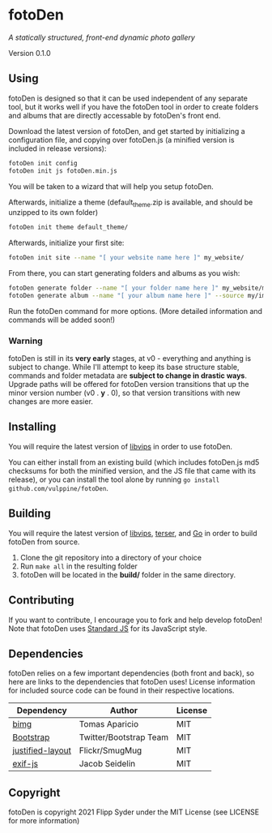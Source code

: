 * fotoDen
/A statically structured, front-end dynamic photo gallery/

Version 0.1.0

** Using

fotoDen is designed so that it can be used independent of any separate tool, but it works well if you have the fotoDen tool in order to create folders and albums that are directly accessable by fotoDen's front end.

Download the latest version of fotoDen, and get started by initializing a configuration file, and copying over fotoDen.js (a minified version is included in release versions):

#+BEGIN_SRC sh
fotoDen init config
fotoDen init js fotoDen.min.js
#+END_SRC
    
You will be taken to a wizard that will help you setup fotoDen.

Afterwards, initialize a theme (default_theme.zip is available, and should be unzipped to its own folder)

#+BEGIN_SRC sh
fotoDen init theme default_theme/
#+END_SRC
    
Afterwards, initialize your first site:

#+BEGIN_SRC sh
fotoDen init site --name "[ your website name here ]" my_website/
#+END_SRC

From there, you can start generating folders and albums as you wish:

#+BEGIN_SRC sh
fotoDen generate folder --name "[ your folder name here ]" my_website/my_folder/
fotoDen generate album --name "[ your album name here ]" --source my/images/are/here my_website/my_folder/my_album
#+END_SRC

Run the fotoDen command for more options. (More detailed information and commands will be added soon!)

*** Warning

fotoDen is still in its *very early* stages, at v0 - everything and anything is subject to change. While I'll attempt to keep its base structure stable, commands and folder metadata are *subject to change in drastic ways*. Upgrade paths will be offered for fotoDen version transitions that up the minor version number (v0 . *y* . 0), so that version transitions with new changes are more easier.

** Installing

You will require the latest version of [[https://github.com/libvips/libvips][libvips]] in order to use fotoDen.

You can either install from an existing build (which includes fotoDen.js md5 checksums for both the minified version, and the JS file that came with its release), or you can install the tool alone by running ~go install github.com/vulppine/fotoDen~.

** Building

You will require the latest version of [[https://github.com/libvips/libvips][libvips]], [[https://terser.org][terser]], and [[https://golang.org][Go]] in order to build fotoDen from source.

1. Clone the git repository into a directory of your choice
2. Run ~make all~ in the resulting folder
3. fotoDen will be located in the *build/* folder in the same directory.

** Contributing

If you want to contribute, I encourage you to fork and help develop fotoDen! Note that fotoDen uses [[https://github.com/standard/standard][Standard JS]] for its JavaScript style.

** Dependencies

fotoDen relies on a few important dependencies (both front and back), so here are links to the dependencies that fotoDen uses! License information for included source code can be found in their respective locations.

| Dependency       | Author                 | License |
|------------------+------------------------+---------|
| [[https://github.com/h2non/bimg][bimg]]             | Tomas Aparicio         | MIT     |
| [[https://github.com/twbs/bootstrap][Bootstrap]]        | Twitter/Bootstrap Team | MIT     |
| [[https://github.com/flickr/justified-layout][justified-layout]] | Flickr/SmugMug         | MIT     |
| [[https://github.com/exif-js/exif-js][exif-js]]          | Jacob Seidelin         | MIT     |

** Copyright

fotoDen is copyright 2021 Flipp Syder under the MIT License (see LICENSE for more information)
